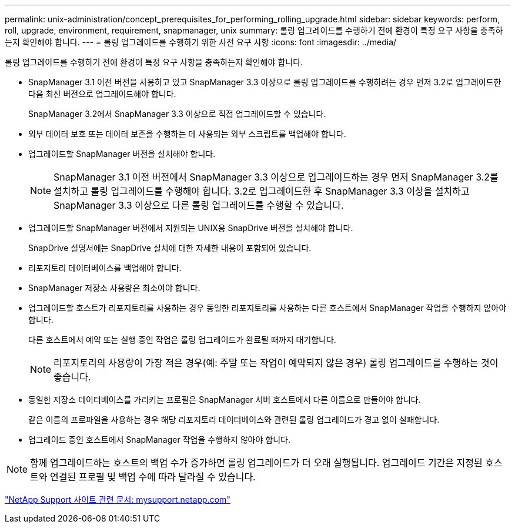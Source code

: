 ---
permalink: unix-administration/concept_prerequisites_for_performing_rolling_upgrade.html 
sidebar: sidebar 
keywords: perform, roll, upgrade, environment, requirement, snapmanager, unix 
summary: 롤링 업그레이드를 수행하기 전에 환경이 특정 요구 사항을 충족하는지 확인해야 합니다. 
---
= 롤링 업그레이드를 수행하기 위한 사전 요구 사항
:icons: font
:imagesdir: ../media/


[role="lead"]
롤링 업그레이드를 수행하기 전에 환경이 특정 요구 사항을 충족하는지 확인해야 합니다.

* SnapManager 3.1 이전 버전을 사용하고 있고 SnapManager 3.3 이상으로 롤링 업그레이드를 수행하려는 경우 먼저 3.2로 업그레이드한 다음 최신 버전으로 업그레이드해야 합니다.
+
SnapManager 3.2에서 SnapManager 3.3 이상으로 직접 업그레이드할 수 있습니다.

* 외부 데이터 보호 또는 데이터 보존을 수행하는 데 사용되는 외부 스크립트를 백업해야 합니다.
* 업그레이드할 SnapManager 버전을 설치해야 합니다.
+

NOTE: SnapManager 3.1 이전 버전에서 SnapManager 3.3 이상으로 업그레이드하는 경우 먼저 SnapManager 3.2를 설치하고 롤링 업그레이드를 수행해야 합니다. 3.2로 업그레이드한 후 SnapManager 3.3 이상을 설치하고 SnapManager 3.3 이상으로 다른 롤링 업그레이드를 수행할 수 있습니다.

* 업그레이드할 SnapManager 버전에서 지원되는 UNIX용 SnapDrive 버전을 설치해야 합니다.
+
SnapDrive 설명서에는 SnapDrive 설치에 대한 자세한 내용이 포함되어 있습니다.

* 리포지토리 데이터베이스를 백업해야 합니다.
* SnapManager 저장소 사용량은 최소여야 합니다.
* 업그레이드할 호스트가 리포지토리를 사용하는 경우 동일한 리포지토리를 사용하는 다른 호스트에서 SnapManager 작업을 수행하지 않아야 합니다.
+
다른 호스트에서 예약 또는 실행 중인 작업은 롤링 업그레이드가 완료될 때까지 대기합니다.

+

NOTE: 리포지토리의 사용량이 가장 적은 경우(예: 주말 또는 작업이 예약되지 않은 경우) 롤링 업그레이드를 수행하는 것이 좋습니다.

* 동일한 저장소 데이터베이스를 가리키는 프로필은 SnapManager 서버 호스트에서 다른 이름으로 만들어야 합니다.
+
같은 이름의 프로파일을 사용하는 경우 해당 리포지토리 데이터베이스와 관련된 롤링 업그레이드가 경고 없이 실패합니다.

* 업그레이드 중인 호스트에서 SnapManager 작업을 수행하지 않아야 합니다.



NOTE: 함께 업그레이드하는 호스트의 백업 수가 증가하면 롤링 업그레이드가 더 오래 실행됩니다. 업그레이드 기간은 지정된 호스트와 연결된 프로필 및 백업 수에 따라 달라질 수 있습니다.

http://mysupport.netapp.com/["NetApp Support 사이트 관련 문서: mysupport.netapp.com"]

